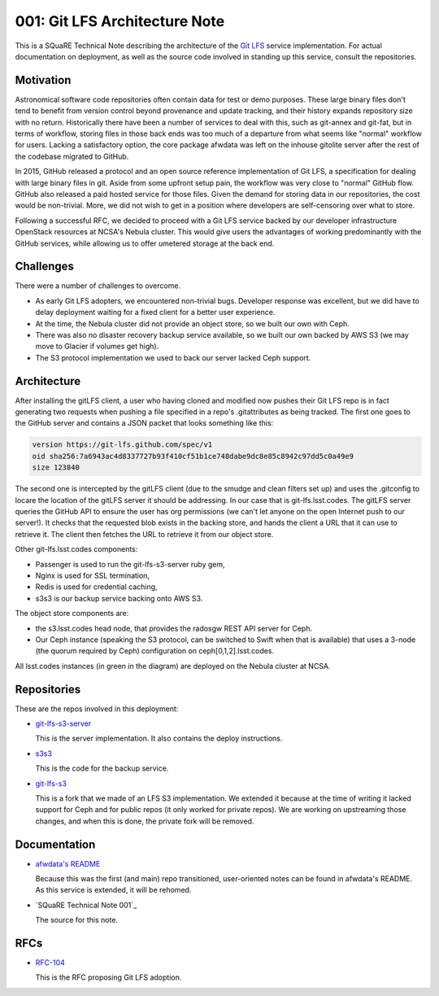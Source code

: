 001: Git LFS Architecture Note
=============================

This is a SQuaRE Technical Note describing the architecture of the
`Git LFS <https://git-lfs.github.com/>`_ service implementation. For actual documentation on deployment,
as well as the source code involved in standing up this service,
consult the repositories.

Motivation
----------

Astronomical software code repositories often contain data for test or
demo purposes. These large binary files don't tend to benefit from
version control beyond provenance and update tracking, and their
history expands repository size with no return. Historically there
have been a number of services to deal with this, such as git-annex
and git-fat, but in terms of workflow, storing files in those back
ends was too much of a departure from what seems like "normal"
workflow for users. Lacking a satisfactory option, the core package
afwdata was left on the inhouse gitolite server after the rest of the
codebase migrated to GitHub. 

In 2015, GitHub released a protocol and an open source reference
implementation of Git LFS, a specification for dealing with large
binary files in git. Aside from some upfront setup pain, the workflow
was very close to "normal" GitHub flow. GitHub also released a paid
hosted service for those files. Given the demand for storing data in
our repositories, the cost would be non-trivial. More, we did not wish
to get in a position where developers are self-censoring over what to
store.

Following a successful RFC, we decided to proceed with a Git LFS
service backed by our developer infrastructure OpenStack resources at
NCSA's Nebula cluster. This would give users the advantages of working
predominantly with the GitHub services, while allowing us to offer
umetered storage at the back end. 

Challenges
----------

There were a number of challenges to overcome.

- As early Git LFS adopters, we encountered non-trivial bugs. Developer
  response was excellent, but we did have to delay deployment waiting
  for a fixed client for a better user experience.

- At the time, the Nebula cluster did not provide an object store, so
  we built our own with Ceph.

- There was also no disaster recovery backup service available, so we
  built our own backed by AWS S3 (we may move to Glacier if volumes
  get high).

- The S3 protocol implementation we used to back our server lacked
  Ceph support.

Architecture
------------

.. image:: https://github.com/lsst-sqre/technote-001/blob/master/gitlfs.png
   :alt: Git LFS Architecture Diagram

After installing the gitLFS client, a user who having cloned and
modified now pushes their Git LFS repo is in fact generating two
requests when pushing a file specified in a repo's .gitattributes as
being tracked. The first one goes to the GitHub server and contains a
JSON packet that looks something like this:

.. code-block:: json

   version https://git-lfs.github.com/spec/v1
   oid sha256:7a6943ac4d8337727b93f410cf51b1ce748dabe9dc8e85c8942c97dd5c0a49e9
   size 123840

The second one is intercepted by the gitLFS client (due to the smudge
and clean filters set up) and uses the .gitconfig to locare the
location of the gitLFS server it should be addressing. In our case
that is git-lfs.lsst.codes. The gitLFS server queries the GitHub API
to ensure the user has org permissions (we can't let anyone on the
open Internet push to our server!). It checks that the requested blob
exists in the backing store, and hands the client a URL that it can
use to retrieve it. The client then fetches the URL to retrieve it
from our object store.

Other git-lfs.lsst.codes components:

- Passenger is used to run the git-lfs-s3-server ruby gem,
- Nginx is used for SSL termination,
- Redis is used for credential caching,
- s3s3 is our backup service backing onto AWS S3.

The object store components are:

- the s3.lsst.codes head node, that provides the radosgw REST API
  server for Ceph.

- Our Ceph instance (speaking the S3 protocol, can be switched to
  Swift when that is available) that uses a 3-node (the quorum
  required by Ceph) configuration on ceph[0,1,2].lsst.codes.

All lsst.codes instances (in green in the diagram) are deployed on the
Nebula cluster at NCSA.

Repositories
------------

These are the repos involved in this deployment:

- `git-lfs-s3-server <https://github.com/lsst-sqre/git-lfs-s3-server>`_

  This is the server implementation. It also contains the deploy
  instructions. 

- `s3s3 <https://github.com/lsst-sqre/s3s3>`_

  This is the code for the backup service. 
  
- `git-lfs-s3 <https://github.com/lsst-sqre/git-lfs-s3>`_

  This is a fork that we made of an LFS S3 implementation. We extended
  it because at the time of writing it lacked support for Ceph and for
  public repos (it only worked for private repos). We are working on
  upstreaming those changes, and when this is done, the private fork
  will be removed.

Documentation
-------------

- `afwdata's README <https://github.com/lsst/afwdata>`_

  Because this was the first (and main) repo transitioned,
  user-oriented notes can be found in afwdata's README. As this
  service is extended, it will be rehomed.

- `SQuaRE Technical Note 001`_

  The source for this note. 

RFCs
----

- `RFC-104 <https://jira.lsstcorp.org/browse/RFC-104>`_

  This is the RFC proposing Git LFS adoption.

